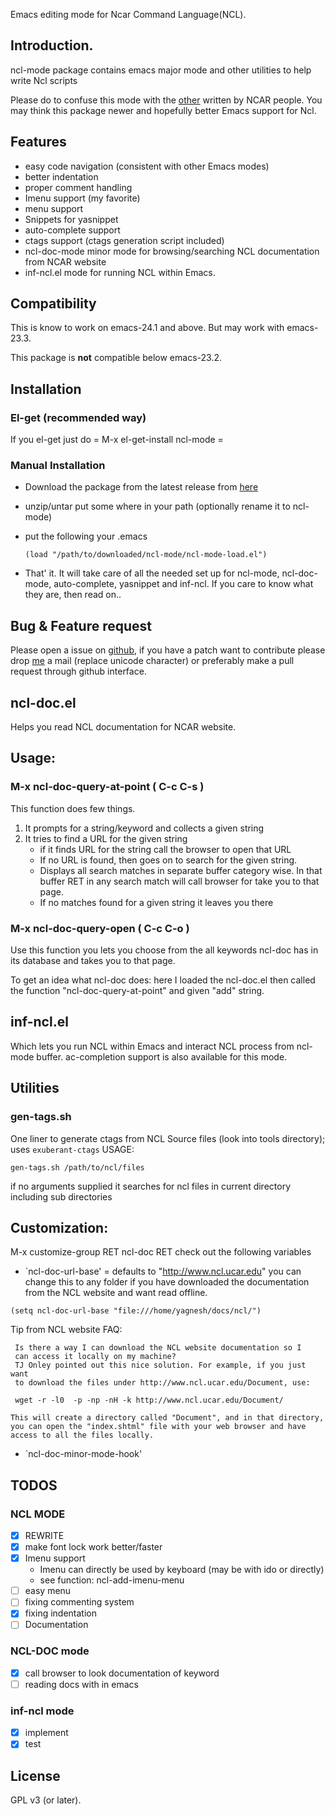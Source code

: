 
[[https://secure.travis-ci.org/yyr/ncl-mode.png]]


Emacs editing mode for Ncar Command Language(NCL).
** Introduction.
ncl-mode package contains emacs major mode and other utilities to help write
Ncl scripts

Please do to confuse this mode with the [[http://www.ncl.ucar.edu/Applications/Files/ncl.el][other]]  written by NCAR people. You may
think this package newer and hopefully better Emacs support for Ncl.

** Features
- easy code navigation (consistent with other Emacs modes)
- better indentation
- proper comment handling
- Imenu support (my favorite)
- menu support
- Snippets for yasnippet
- auto-complete support
- ctags support (ctags generation script included)
- ncl-doc-mode minor mode for browsing/searching NCL documentation from NCAR
  website
- inf-ncl.el mode for running NCL within Emacs.

** Compatibility
This is know to work on emacs-24.1 and above. But may work with
emacs-23.3.

This package is *not* compatible below emacs-23.2.

** Installation
*** El-get (recommended way)
If you el-get
just do = M-x el-get-install ncl-mode =

*** Manual Installation
- Download the package from the latest release from [[https://github.com/yyr/ncl-mode/downloads][here]]
- unzip/untar put some where in your path (optionally rename it to ncl-mode)
- put the following your .emacs
 : (load "/path/to/downloaded/ncl-mode/ncl-mode-load.el")
- That' it. It will take care of all the needed set up for ncl-mode,
  ncl-doc-mode, auto-complete, yasnippet and inf-ncl. If you care to
  know what they are, then read on..

** Bug & Feature request
Please open a issue on [[https://github.com/yyr/ncl-mode/issues][github]], if you have a patch want to contribute please
drop [[mailto:hi%E2%97%8Eyagnesh.org][me]] a mail (replace unicode character) or preferably make a pull request
through github interface.
** ncl-doc.el
Helps you read NCL documentation for NCAR website.

[[https://raw.github.com/yyr/ncl-mode/master/img/ncl-doc-usage.png]]

** Usage:
*** M-x ncl-doc-query-at-point ( C-c C-s )
This function does few things.
   1) It prompts for a string/keyword and collects a given string
   2) It tries to find a URL for the given string
      + if it finds URL for the string call the browser to open that URL
      + If no URL is found, then goes on to search for the given
        string.
      + Displays all search matches in separate buffer category wise.
        In that buffer RET in any search match will call browser for
        take you to that page.
      + If no matches found for a given string it leaves you there

*** M-x ncl-doc-query-open  ( C-c C-o )
Use this function you lets you choose from the all keywords ncl-doc
has in its database and takes you to that page.

To get an idea what ncl-doc does: here I loaded the ncl-doc.el then called
the function "ncl-doc-query-at-point" and given "add" string.

** inf-ncl.el
Which lets you run NCL within Emacs and interact NCL process from ncl-mode
buffer.  ac-completion support is also available for this mode.

** Utilities
*** gen-tags.sh
One liner to generate ctags from NCL Source files (look into tools directory);
uses ~exuberant-ctags~
USAGE:
: gen-tags.sh /path/to/ncl/files
if no arguments supplied it searches for ncl files in current
directory including sub directories

** Customization:
M-x customize-group RET ncl-doc RET
check out the following variables
 - `ncl-doc-url-base' = defaults to "http://www.ncl.ucar.edu"
   you can change this to any folder if you have downloaded the
   documentation from the NCL website and want read offline.
: (setq ncl-doc-url-base "file:///home/yagnesh/docs/ncl/")

Tip from NCL website FAQ:
:  Is there a way I can download the NCL website documentation so I
:  can access it locally on my machine?
:  TJ Onley pointed out this nice solution. For example, if you just want
:  to download the files under http://www.ncl.ucar.edu/Document, use:
:
:  wget -r -l0  -p -np -nH -k http://www.ncl.ucar.edu/Document/
:
: This will create a directory called "Document", and in that directory,
: you can open the "index.shtml" file with your web browser and have
: access to all the files locally.

 - `ncl-doc-minor-mode-hook'

** TODOS
*** NCL MODE
- [X] REWRITE
- [X] make font lock work better/faster
- [X] Imenu support
  - Imenu can directly be used by keyboard (may be with ido or directly)
  - see function: ncl-add-imenu-menu
- [ ] easy menu
- [ ] fixing commenting system
- [X] fixing indentation
- [ ] Documentation

*** NCL-DOC mode
- [X] call browser to look documentation of keyword
- [ ] reading docs with in emacs

*** inf-ncl mode
- [X] implement
- [X] test

** License
GPL v3 (or later).
